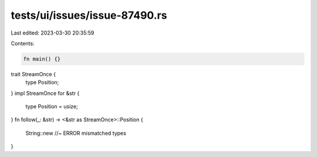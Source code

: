 tests/ui/issues/issue-87490.rs
==============================

Last edited: 2023-03-30 20:35:59

Contents:

.. code-block:: rs

    fn main() {}
trait StreamOnce {
    type Position;
}
impl StreamOnce for &str {
    type Position = usize;
}
fn follow(_: &str) -> <&str as StreamOnce>::Position {
    String::new  //~ ERROR mismatched types
}


